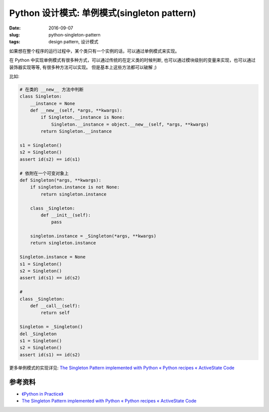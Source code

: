 Python 设计模式: 单例模式(singleton pattern)
===================================================
:date: 2016-09-07
:slug: python-singleton-pattern
:tags: design pattern, 设计模式

如果想在整个程序的运行过程中，某个类只有一个实例的话，可以通过单例模式来实现。


在 Python 中实现单例模式有很多种方式，可以通过传统的在定义类的时候判断,
也可以通过模块级别的变量来实现，也可以通过装饰器实现等等, 有很多种方法可以实现。
但是基本上这些方法都可以破解 ;)


比如:

.. code-block:: python

    # 在类的 __new__ 方法中判断
    class Singleton:
        __instance = None
        def __new__(self, *args, **kwargs):
            if Singleton.__instance is None:
                Singleton.__instance = object.__new__(self, *args, **kwargs)
            return Singleton.__instance

    s1 = Singleton()
    s2 = Singleton()
    assert id(s2) == id(s1)

    # 依附在一个可变对象上
    def Singleton(*args, **kwargs):
        if singleton.instance is not None:
            return singleton.instance

        class _Singleton:
            def __init__(self):
                pass

        singleton.instance = _Singleton(*args, **kwargs)
        return singleton.instance

    Singleton.instance = None
    s1 = Singleton()
    s2 = Singleton()
    assert id(s1) == id(s2)

    # 
    class _Singleton:
        def __call__(self):
            return self

    Singleton = _Singleton()
    del _Singleton
    s1 = Singleton()
    s2 = Singleton()
    assert id(s1) == id(s2)


更多单例模式的实现详见: `The Singleton Pattern implemented with Python « Python recipes « ActiveState Code <http://code.activestate.com/recipes/52558-the-singleton-pattern-implemented-with-python/>`_



参考资料
-----------
* `《Python in Practice》 <https://book.douban.com/subject/24390228/>`_
* `The Singleton Pattern implemented with Python « Python recipes « ActiveState Code <http://code.activestate.com/recipes/52558-the-singleton-pattern-implemented-with-python/>`_
